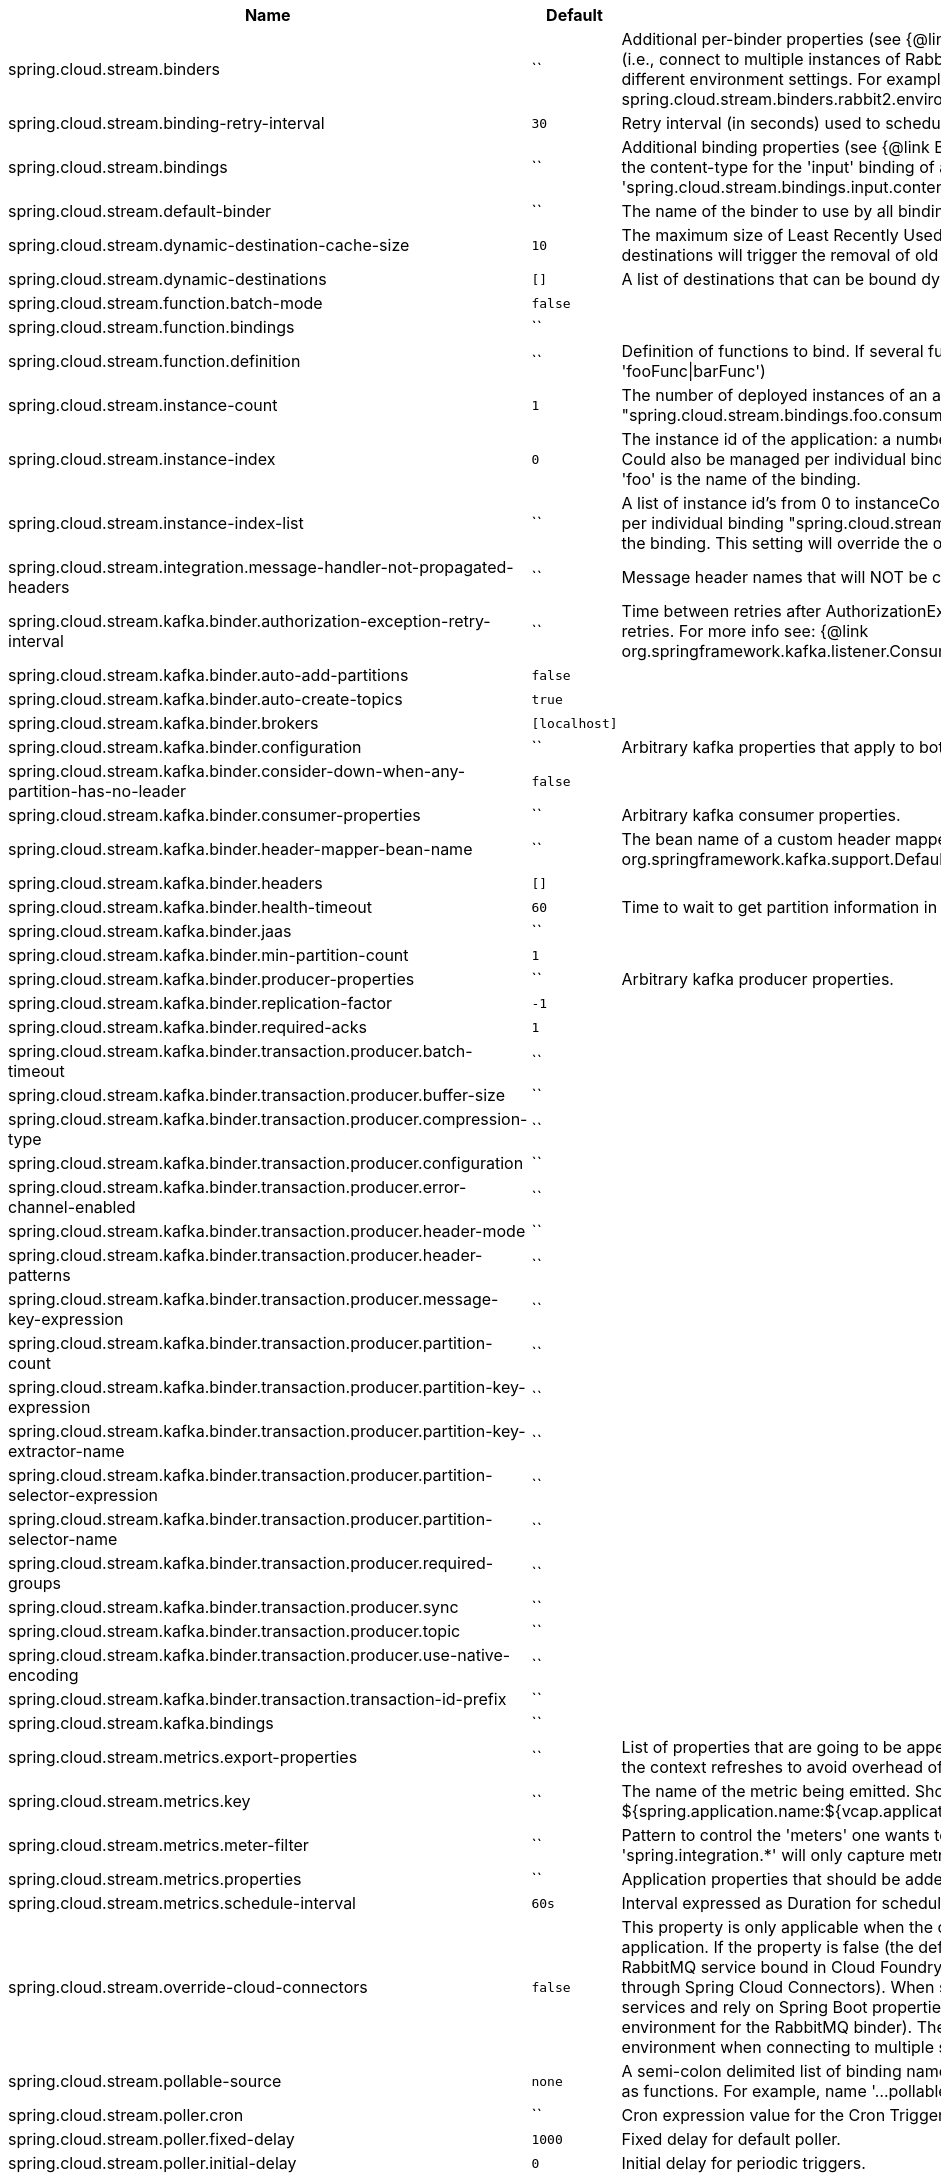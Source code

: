 |===
|Name | Default | Description

|spring.cloud.stream.binders | `` | Additional per-binder properties (see {@link BinderProperties}) if more then one binder of the same type is used (i.e., connect to multiple instances of RabbitMq). Here you can specify multiple binder configurations, each with different environment settings. For example; spring.cloud.stream.binders.rabbit1.environment. . . , spring.cloud.stream.binders.rabbit2.environment. . .
|spring.cloud.stream.binding-retry-interval | `30` | Retry interval (in seconds) used to schedule binding attempts. Default: 30 sec.
|spring.cloud.stream.bindings | `` | Additional binding properties (see {@link BinderProperties}) per binding name (e.g., 'input`). For example; This sets the content-type for the 'input' binding of a Sink application: 'spring.cloud.stream.bindings.input.contentType=text/plain'
|spring.cloud.stream.default-binder | `` | The name of the binder to use by all bindings in the event multiple binders available (e.g., 'rabbit').
|spring.cloud.stream.dynamic-destination-cache-size | `10` | The maximum size of Least Recently Used (LRU) cache of dynamic destinations. Once this size is reached, new destinations will trigger the removal of old destinations. Default: 10
|spring.cloud.stream.dynamic-destinations | `[]` | A list of destinations that can be bound dynamically. If set, only listed destinations can be bound.
|spring.cloud.stream.function.batch-mode | `false` | 
|spring.cloud.stream.function.bindings | `` | 
|spring.cloud.stream.function.definition | `` | Definition of functions to bind. If several functions need to be composed into one, use pipes (e.g., 'fooFunc\|barFunc')
|spring.cloud.stream.instance-count | `1` | The number of deployed instances of an application. Default: 1. NOTE: Could also be managed per individual binding "spring.cloud.stream.bindings.foo.consumer.instance-count" where 'foo' is the name of the binding.
|spring.cloud.stream.instance-index | `0` | The instance id of the application: a number from 0 to instanceCount-1. Used for partitioning and with Kafka. NOTE: Could also be managed per individual binding "spring.cloud.stream.bindings.foo.consumer.instance-index" where 'foo' is the name of the binding.
|spring.cloud.stream.instance-index-list | `` | A list of instance id's from 0 to instanceCount-1. Used for partitioning and with Kafka. NOTE: Could also be managed per individual binding "spring.cloud.stream.bindings.foo.consumer.instance-index-list" where 'foo' is the name of the binding. This setting will override the one set in 'spring.cloud.stream.instance-index'
|spring.cloud.stream.integration.message-handler-not-propagated-headers | `` | Message header names that will NOT be copied from the inbound message.
|spring.cloud.stream.kafka.binder.authorization-exception-retry-interval | `` | Time between retries after AuthorizationException is caught in the ListenerContainer; defalt is null which disables retries. For more info see: {@link org.springframework.kafka.listener.ConsumerProperties#setAuthorizationExceptionRetryInterval(java.time.Duration)}
|spring.cloud.stream.kafka.binder.auto-add-partitions | `false` | 
|spring.cloud.stream.kafka.binder.auto-create-topics | `true` | 
|spring.cloud.stream.kafka.binder.brokers | `[localhost]` | 
|spring.cloud.stream.kafka.binder.configuration | `` | Arbitrary kafka properties that apply to both producers and consumers.
|spring.cloud.stream.kafka.binder.consider-down-when-any-partition-has-no-leader | `false` | 
|spring.cloud.stream.kafka.binder.consumer-properties | `` | Arbitrary kafka consumer properties.
|spring.cloud.stream.kafka.binder.header-mapper-bean-name | `` | The bean name of a custom header mapper to use instead of a {@link org.springframework.kafka.support.DefaultKafkaHeaderMapper}.
|spring.cloud.stream.kafka.binder.headers | `[]` | 
|spring.cloud.stream.kafka.binder.health-timeout | `60` | Time to wait to get partition information in seconds; default 60.
|spring.cloud.stream.kafka.binder.jaas | `` | 
|spring.cloud.stream.kafka.binder.min-partition-count | `1` | 
|spring.cloud.stream.kafka.binder.producer-properties | `` | Arbitrary kafka producer properties.
|spring.cloud.stream.kafka.binder.replication-factor | `-1` | 
|spring.cloud.stream.kafka.binder.required-acks | `1` | 
|spring.cloud.stream.kafka.binder.transaction.producer.batch-timeout | `` | 
|spring.cloud.stream.kafka.binder.transaction.producer.buffer-size | `` | 
|spring.cloud.stream.kafka.binder.transaction.producer.compression-type | `` | 
|spring.cloud.stream.kafka.binder.transaction.producer.configuration | `` | 
|spring.cloud.stream.kafka.binder.transaction.producer.error-channel-enabled | `` | 
|spring.cloud.stream.kafka.binder.transaction.producer.header-mode | `` | 
|spring.cloud.stream.kafka.binder.transaction.producer.header-patterns | `` | 
|spring.cloud.stream.kafka.binder.transaction.producer.message-key-expression | `` | 
|spring.cloud.stream.kafka.binder.transaction.producer.partition-count | `` | 
|spring.cloud.stream.kafka.binder.transaction.producer.partition-key-expression | `` | 
|spring.cloud.stream.kafka.binder.transaction.producer.partition-key-extractor-name | `` | 
|spring.cloud.stream.kafka.binder.transaction.producer.partition-selector-expression | `` | 
|spring.cloud.stream.kafka.binder.transaction.producer.partition-selector-name | `` | 
|spring.cloud.stream.kafka.binder.transaction.producer.required-groups | `` | 
|spring.cloud.stream.kafka.binder.transaction.producer.sync | `` | 
|spring.cloud.stream.kafka.binder.transaction.producer.topic | `` | 
|spring.cloud.stream.kafka.binder.transaction.producer.use-native-encoding | `` | 
|spring.cloud.stream.kafka.binder.transaction.transaction-id-prefix | `` | 
|spring.cloud.stream.kafka.bindings | `` | 
|spring.cloud.stream.metrics.export-properties | `` | List of properties that are going to be appended to each message. This gets populate by onApplicationEvent, once the context refreshes to avoid overhead of doing per message basis.
|spring.cloud.stream.metrics.key | `` | The name of the metric being emitted. Should be an unique value per application. Defaults to: ${spring.application.name:${vcap.application.name:${spring.config.name:application}}}.
|spring.cloud.stream.metrics.meter-filter | `` | Pattern to control the 'meters' one wants to capture. By default all 'meters' will be captured. For example, 'spring.integration.*' will only capture metric information for meters whose name starts with 'spring.integration'.
|spring.cloud.stream.metrics.properties | `` | Application properties that should be added to the metrics payload For example: `spring.application**`.
|spring.cloud.stream.metrics.schedule-interval | `60s` | Interval expressed as Duration for scheduling metrics snapshots publishing. Defaults to 60 seconds
|spring.cloud.stream.override-cloud-connectors | `false` | This property is only applicable when the cloud profile is active and Spring Cloud Connectors are provided with the application. If the property is false (the default), the binder detects a suitable bound service (for example, a RabbitMQ service bound in Cloud Foundry for the RabbitMQ binder) and uses it for creating connections (usually through Spring Cloud Connectors). When set to true, this property instructs binders to completely ignore the bound services and rely on Spring Boot properties (for example, relying on the spring.rabbitmq.* properties provided in the environment for the RabbitMQ binder). The typical usage of this property is to be nested in a customized environment when connecting to multiple systems.
|spring.cloud.stream.pollable-source | `none` | A semi-colon delimited list of binding names of pollable sources. Binding names follow the same naming convention as functions. For example, name '...pollable-source=foobar' will be accessible as 'foobar-iin-0'' binding
|spring.cloud.stream.poller.cron | `` | Cron expression value for the Cron Trigger.
|spring.cloud.stream.poller.fixed-delay | `1000` | Fixed delay for default poller.
|spring.cloud.stream.poller.initial-delay | `0` | Initial delay for periodic triggers.
|spring.cloud.stream.poller.max-messages-per-poll | `1` | Maximum messages per poll for the default poller.
|spring.cloud.stream.sendto.destination | `none` | The name of the header used to determine the name of the output destination
|spring.cloud.stream.source | `` | A colon delimited string representing the names of the sources based on which source bindings will be created.  This is primarily to support cases where source binding may be required without providing a corresponding Supplier.  (e.g., for cases where the actual source of data is outside of scope of spring-cloud-stream - HTTP -> Stream)

|===